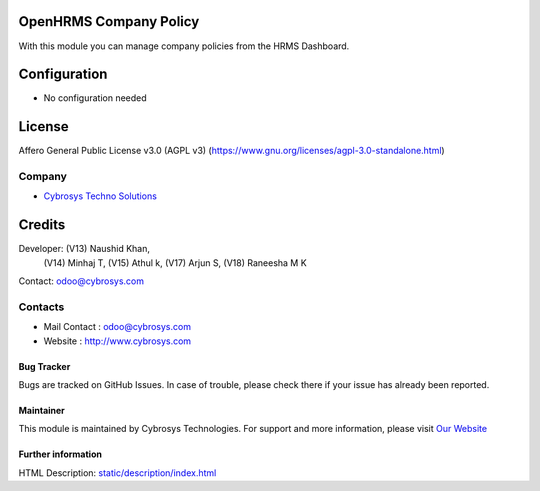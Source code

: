 .. image:: https://img.shields.io/badge/license-AGPL--3-blue.svg
    :target: https://www.gnu.org/licenses/agpl-3.0-standalone.html
    :alt: License: AGPL-3

OpenHRMS Company Policy
=======================
With this module you can manage company policies from the HRMS Dashboard.

Configuration
=============
- No configuration needed

License
=======
Affero General Public License v3.0 (AGPL v3)
(https://www.gnu.org/licenses/agpl-3.0-standalone.html)

Company
-------
*  `Cybrosys Techno Solutions <https://cybrosys.com/>`__

Credits
=======
Developer:  (V13) Naushid Khan,
            (V14) Minhaj T,
            (V15) Athul k,
            (V17) Arjun S,
            (V18) Raneesha M K
Contact: odoo@cybrosys.com

Contacts
--------
* Mail Contact : odoo@cybrosys.com
* Website : http://www.cybrosys.com

Bug Tracker
___________
Bugs are tracked on GitHub Issues. In case of trouble, please check there if your issue has already been reported.

Maintainer
__________
.. image:: https://cybrosys.com/images/logo.png
   :target: https://cybrosys.com
This module is maintained by Cybrosys Technologies.
For support and more information, please visit `Our Website <https://cybrosys.com/>`__

Further information
___________________
HTML Description: `<static/description/index.html>`__
